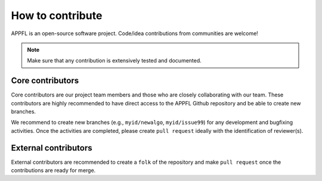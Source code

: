 How to contribute
=================

APPFL is an open-source software project. Code/idea contributions from communities are welcome!

.. note::

    Make sure that any contribution is extensively tested and documented.


Core contributors
-----------------

Core contributors are our project team members and those who are closely collaborating with our team.
These contributors are highly recommended to have direct access to the APPFL Github repository and be able to create new branches.

We recommend to create new branches (e.g., ``myid/newalgo``, ``myid/issue99``) for any development and bugfixing activities. Once the activities are completed, please create ``pull request`` ideally with the identification of reviewer(s).


External contributors
---------------------

External contributors are recommended to create a ``folk`` of the repository and make ``pull request`` once the contributions are ready for merge.